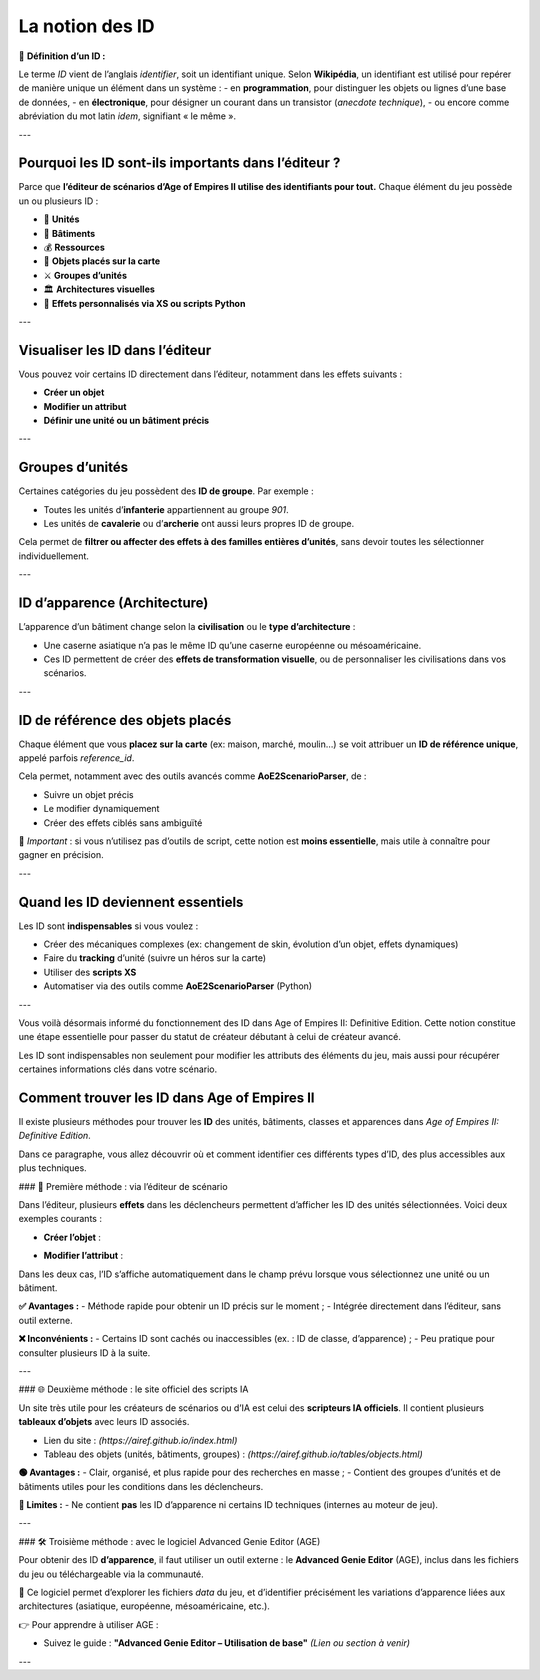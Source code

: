 La notion des ID
================

📌 **Définition d’un ID :**

Le terme *ID* vient de l’anglais *identifier*, soit un identifiant unique.  
Selon **Wikipédia**, un identifiant est utilisé pour repérer de manière unique un élément dans un système :  
- en **programmation**, pour distinguer les objets ou lignes d’une base de données,  
- en **électronique**, pour désigner un courant dans un transistor (*anecdote technique*),  
- ou encore comme abréviation du mot latin *idem*, signifiant « le même ».

---

Pourquoi les ID sont-ils importants dans l’éditeur ?
-----------------------------------------------------

Parce que **l’éditeur de scénarios d’Age of Empires II utilise des identifiants pour tout.**  
Chaque élément du jeu possède un ou plusieurs ID :

- 🧍 **Unités**
- 🏰 **Bâtiments**
- 💰 **Ressources**
- 🧱 **Objets placés sur la carte**
- ⚔️ **Groupes d’unités**
- 🏛️ **Architectures visuelles**
- 🧠 **Effets personnalisés via XS ou scripts Python**

---

Visualiser les ID dans l’éditeur
--------------------------------

Vous pouvez voir certains ID directement dans l’éditeur, notamment dans les effets suivants :

- **Créer un objet**
- **Modifier un attribut**
- **Définir une unité ou un bâtiment précis**

.. image:: image/id_visuel.png
   :alt: Visualisation des ID via un effet
   :width: 891px
   :align: center
---

Groupes d’unités
----------------

Certaines catégories du jeu possèdent des **ID de groupe**. Par exemple :

- Toutes les unités d’**infanterie** appartiennent au groupe `901`.
- Les unités de **cavalerie** ou d’**archerie** ont aussi leurs propres ID de groupe.

Cela permet de **filtrer ou affecter des effets à des familles entières d’unités**, sans devoir toutes les sélectionner individuellement.

---

ID d’apparence (Architecture)
-----------------------------

L’apparence d’un bâtiment change selon la **civilisation** ou le **type d’architecture** :

- Une caserne asiatique n’a pas le même ID qu’une caserne européenne ou mésoaméricaine.
- Ces ID permettent de créer des **effets de transformation visuelle**, ou de personnaliser les civilisations dans vos scénarios.

---

ID de référence des objets placés
---------------------------------

Chaque élément que vous **placez sur la carte** (ex: maison, marché, moulin…) se voit attribuer un **ID de référence unique**, appelé parfois *reference_id*.

Cela permet, notamment avec des outils avancés comme **AoE2ScenarioParser**, de :

- Suivre un objet précis
- Le modifier dynamiquement
- Créer des effets ciblés sans ambiguïté

🎯 *Important* : si vous n’utilisez pas d’outils de script, cette notion est **moins essentielle**, mais utile à connaître pour gagner en précision.

---

Quand les ID deviennent essentiels
----------------------------------

Les ID sont **indispensables** si vous voulez :

- Créer des mécaniques complexes (ex: changement de skin, évolution d’un objet, effets dynamiques)
- Faire du **tracking** d’unité (suivre un héros sur la carte)
- Utiliser des **scripts XS**
- Automatiser via des outils comme **AoE2ScenarioParser** (Python)

.. image:: image/util_avance_a.png
   :alt: Exemple d’utilisation avancée des ID, ici j'impose que toute les unités d'infanterie du jeu on 500 PV pour le joueur 1
   :width: 1126px
   :align: center

.. image:: image/id_B.png
   :alt: Demonstration du résultat au démarage de la partie
   :width: 891px
   :align: center


.. image:: image/id_c.png
   :alt: Demonstration du résultat au démarage de la partie
   :width: 891px
   :align: center


.. image:: image/id_d.png
   :alt: Demonstration du résultat au démarage de la partie
   :width: 891px
   :align: center


.. image:: image/id_e.png
   :alt: Demonstration du résultat au démarage de la partie
   :width: 891px
   :align: center


.. image:: image/id_f.png
   :alt: Demonstration du résultat au démarage de la partie
   :width: 891px
   :align: center
---

Vous voilà désormais informé du fonctionnement des ID dans Age of Empires II: Definitive Edition.
Cette notion constitue une étape essentielle pour passer du statut de créateur débutant à celui de créateur avancé.

Les ID sont indispensables non seulement pour modifier les attributs des éléments du jeu, mais aussi pour récupérer certaines informations clés dans votre scénario.

Comment trouver les ID dans Age of Empires II
---------------------------------------------

Il existe plusieurs méthodes pour trouver les **ID** des unités, bâtiments, classes et apparences dans *Age of Empires II: Definitive Edition*.

Dans ce paragraphe, vous allez découvrir où et comment identifier ces différents types d’ID, des plus accessibles aux plus techniques.

### 📌 Première méthode : via l’éditeur de scénario

Dans l’éditeur, plusieurs **effets** dans les déclencheurs permettent d’afficher les ID des unités sélectionnées. Voici deux exemples courants :

- **Créer l’objet** :
  
.. image:: image/id_vue_creer_l'objet.png
   :alt: Affichage de l'ID dans créer l'objet
   :width: 773px
   :align: center

- **Modifier l’attribut** :
  
.. image:: image/id_vue_modifier_attribut.png
   :alt: Affichage de l'ID dans modifier attribut
   :width: 773px
   :align: center


Dans les deux cas, l’ID s’affiche automatiquement dans le champ prévu lorsque vous sélectionnez une unité ou un bâtiment.

**✅ Avantages :**
- Méthode rapide pour obtenir un ID précis sur le moment ;
- Intégrée directement dans l’éditeur, sans outil externe.

**❌ Inconvénients :**
- Certains ID sont cachés ou inaccessibles (ex. : ID de classe, d’apparence) ;
- Peu pratique pour consulter plusieurs ID à la suite.

---

### 🌐 Deuxième méthode : le site officiel des scripts IA

Un site très utile pour les créateurs de scénarios ou d’IA est celui des **scripteurs IA officiels**. Il contient plusieurs **tableaux d’objets** avec leurs ID associés.

- Lien du site : *(https://airef.github.io/index.html)*
- Tableau des objets (unités, bâtiments, groupes) : *(https://airef.github.io/tables/objects.html)*

**🟢 Avantages :**
- Clair, organisé, et plus rapide pour des recherches en masse ;
- Contient des groupes d’unités et de bâtiments utiles pour les conditions dans les déclencheurs.

**🔴 Limites :**
- Ne contient **pas** les ID d’apparence ni certains ID techniques (internes au moteur de jeu).

---

### 🛠️ Troisième méthode : avec le logiciel Advanced Genie Editor (AGE)

Pour obtenir des ID **d’apparence**, il faut utiliser un outil externe : le **Advanced Genie Editor** (AGE), inclus dans les fichiers du jeu ou téléchargeable via la communauté.

📍 Ce logiciel permet d’explorer les fichiers `data` du jeu, et d’identifier précisément les variations d’apparence liées aux architectures (asiatique, européenne, mésoaméricaine, etc.).

.. image:: image/ID_d'apparence.png
   :alt: Affichage des ID d'aparence dans GENIE
   :width: 773px
   :align: center


👉 Pour apprendre à utiliser AGE :

- Suivez le guide : **"Advanced Genie Editor – Utilisation de base"**  
  *(Lien ou section à venir)*
---
